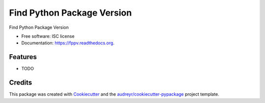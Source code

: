===============================
Find Python Package Version
===============================

.. image:: https://img.shields.io/pypi/v/fppv.svg
        :target: https://pypi.python.org/pypi/fppv

.. image:: https://img.shields.io/travis/kdheepak89/fppv.svg
        :target: https://travis-ci.org/kdheepak89/fppv

.. image:: https://readthedocs.org/projects/fppv/badge/?version=latest
        :target: https://readthedocs.org/projects/fppv/?badge=latest
        :alt: Documentation Status


Find Python Package Version

* Free software: ISC license
* Documentation: https://fppv.readthedocs.org.

Features
--------

* TODO

Credits
---------

This package was created with Cookiecutter_ and the `audreyr/cookiecutter-pypackage`_ project template.

.. _Cookiecutter: https://github.com/audreyr/cookiecutter
.. _`audreyr/cookiecutter-pypackage`: https://github.com/audreyr/cookiecutter-pypackage

